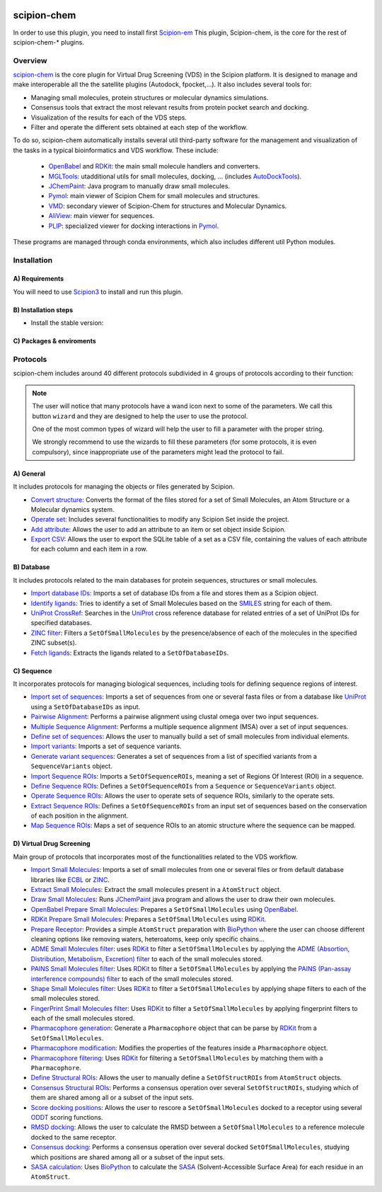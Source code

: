 .. _docs-chem:

.. figure:: ../../../_static/images/logo.png
   :alt: pwchem logo

###############################################################
scipion-chem
###############################################################
In order to use this plugin, you need to install first `Scipion-em <https://github.com/scipion-em>`_
This plugin, Scipion-chem, is the core for the rest of scipion-chem-\* plugins.

==========================================
Overview
==========================================

`scipion-chem <https://github.com/scipion-chem/scipion-chem>`_ is the core plugin for Virtual Drug Screening (VDS) in
the Scipion platform. It is designed to manage and make interoperable all the the satellite plugins
(Autodock, fpocket,...). It also includes several tools for:

- Managing small molecules, protein structures or molecular dynamics simulations.
- Consensus tools that extract the most relevant results from protein pocket search and docking.
- Visualization of the results for each of the VDS steps.
- Filter and operate the different sets obtained at each step of the workflow.

To do so, scipion-chem automatically installs several util third-party software for the management and visualization of the
tasks in a typical bioinformatics and VDS workflow. These include:

  - `OpenBabel <https://github.com/openbabel/openbabel>`_ and `RDKit <https://github.com/rdkit/rdkit>`_: the main small molecule handlers and converters.
  - `MGLTools <https://ccsb.scripps.edu/mgltools/>`_: utadditional utils for small molecules, docking, ... (includes `AutoDockTools <https://autodocksuite.scripps.edu/adt/>`_).
  - `JChemPaint <https://jchempaint.github.io/>`_: Java program to manually draw small molecules.
  - `Pymol <https://pymol.org/2/>`_: main viewer of Scipion Chem for small molecules and structures.
  - `VMD <https://www.ks.uiuc.edu/Research/vmd/>`_: secondary viewer of Scipion-Chem for structures and Molecular Dynamics.
  - `AliView <https://github.com/AliView/AliView>`_: main viewer for sequences.
  - `PLIP <https://github.com/pharmai/plip>`_: specialized viewer for docking interactions in `Pymol <https://pymol.org/2/>`_.

These programs are managed through conda environments, which also includes different util Python modules.

==========================================
Installation
==========================================
A) Requirements
~~~~~~~~~~~~~~~~~~~~~~~~~~~
You will need to use `Scipion3 <https://scipion-em.github.io/docs/release-3.0.0/docs/scipion-modes/how-to-install.html>`_ to 
install and run this plugin.

B) Installation steps
~~~~~~~~~~~~~~~~~~~~~~~~~~~
- Install the stable version:


C) Packages & enviroments
~~~~~~~~~~~~~~~~~~~~~~~~~~~

==========================================
Protocols
==========================================
scipion-chem includes around 40 different protocols subdivided in 4 groups of protocols according to their function:

.. note::
   The user will notice that many protocols have a wand icon next to some of the parameters. 
   We call this button ``wizard`` and they are designed to help the user to use the protocol.
   
   One of the most common types of wizard will help the user to fill a parameter with the proper string.
   
   We strongly recommend to use the wizards to fill these parameters (for some protocols, it is even compulsory), 
   since inappropriate use of the parameters might lead the protocol to fail.

A) General
~~~~~~~~~~~~~~~~~~~~~~~~~~~
It includes protocols for managing the objects or files generated by Scipion.

- `Convert structure <protocols/general/convert-structure>`_: Converts the format of the files stored for a set of Small Molecules, an Atom Structure or a Molecular dynamics system.
- `Operate set <protocols/general/operate-set>`_: Includes several functionalities to modify any Scipion Set inside the project.
- `Add attribute <protocols/general/add-attribute>`_: Allows the user to add an attribute to an item or set object inside Scipion.
- `Export CSV <protocols/general/export-csv>`_: Allows the user to export the SQLite table of a set as a CSV file, containing the values of each attribute for each column and each item in a row.

B) Database
~~~~~~~~~~~~~~~~~~~~~~~~~~~
It includes protocols related to the main databases for protein sequences, structures or small molecules.

- `Import database IDs <protocols/database/import-database-ids>`_: Imports a set of database IDs from a file and stores them as a Scipion object.
- `Identify ligands <protocols/database/identify-ligands>`_: Tries to identify a set of Small Molecules based on the `SMILES <https://es.wikipedia.org/wiki/SMILES>`_ string for each of them.
- `UniProt CrossRef <protocols/database/uniprot-crossref>`_: Searches in the `UniProt <https://www.uniprot.org/>`_ cross reference database for related entries of a set of UniProt IDs for specified databases.
- `ZINC filter <protocols/database/zinc-filter>`_: Filters a ``SetOfSmallMolecules`` by the presence/absence of each of the molecules in the specified ZINC subset(s).
- `Fetch ligands <protocols/database/fetch-ligands>`_: Extracts the ligands related to a ``SetOfDatabaseIDs``.

C) Sequence
~~~~~~~~~~~~~~~~~~~~~~~~~~~
It incorporates protocols for managing biological sequences, including tools for defining sequence regions of interest.

- `Import set of sequences <protocols/sequence/import-set-of-sequences>`_: Imports a set of sequences from one or several fasta files or from a database like `UniProt <https://www.uniprot.org/>`_ using a ``SetOfDatabaseIDs`` as input.
- `Pairwise Alignment <protocols/sequence/pairwise-alignment>`_: Performs a pairwise alignment using clustal omega over two input sequences.
- `Multiple Sequence Alignment <protocols/sequence/multiple-sequence-alignment>`_: Performs a multiple sequence alignment (MSA) over a set of input sequences.
- `Define set of sequences <protocols/sequence/define-set-of-sequences>`_: Allows the user to manually build a set of small molecules from individual elements.
- `Import variants <protocols/sequence/import-variants>`_: Imports a set of sequence variants.
- `Generate variant sequences <protocols/sequence/generate-variant-sequences>`_: Generates a set of sequences from a list of specified variants from a ``SequenceVariants`` object.
- `Import Sequence ROIs <protocols/sequence/import-sequence-rois>`_: Imports a ``SetOfSequenceROIs``, meaning a set of Regions Of Interest (ROI) in a sequence.
- `Define Sequence ROIs <protocols/sequence/define-sequence-rois>`_: Defines a ``SetOfSequenceROIs`` from a ``Sequence`` or ``SequenceVariants`` object.
- `Operate Sequence ROIs <protocols/sequence/operate-sequence-rois>`_: Allows the user to operate sets of sequence ROIs, similarly to the operate sets.
- `Extract Sequence ROIs <protocols/sequence/extract-sequence-rois>`_: Defines a ``SetOfSequenceROIs`` from an input set of sequences based on the conservation of each position in the alignment.
- `Map Sequence ROIs <protocols/sequence/map-sequence-rois>`_: Maps a set of sequence ROIs to an atomic structure where the sequence can be mapped.

D) Virtual Drug Screening
~~~~~~~~~~~~~~~~~~~~~~~~~~~~~~~~~~~~~~~~~~~
Main group of protocols that incorporates most of the functionalities related to the VDS workflow.

- `Import Small Molecules <protocols/virtual-drug-screening/import-small-molecules>`_: Imports a set of small molecules from one or several files or from default database libraries like `ECBL <https://www.eu-openscreen.eu/services/compound-collection/european-chemical-biology-library-ecbl-diversity-library.html>`_ or `ZINC <https://zinc.docking.org/>`_.
- `Extract Small Molecules <protocols/virtual-drug-screening/extract-small-molecules>`_: Extract the small molecules present in a ``AtomStruct`` object.
- `Draw Small Molecules <protocols/virtual-drug-screening/draw-small-molecules>`_: Runs `JChemPaint <https://jchempaint.github.io/>`_ java program and allows the user to draw their own molecules.
- `OpenBabel Prepare Small Molecules <protocols/virtual-drug-screening/openbabel-prepare-small-molecules>`_: Prepares a ``SetOfSmallMolecules`` using `OpenBabel <https://github.com/openbabel/openbabel>`_.
- `RDKit Prepare Small Molecules <protocols/virtual-drug-screening/rdkit-prepare-small-molecules>`_: Prepares a ``SetOfSmallMolecules`` using `RDKit <https://github.com/rdkit/rdkit>`_.
- `Prepare Receptor <protocols/virtual-drug-screening/prepare-receptor>`_: Provides a simple ``AtomStruct`` preparation with `BioPython <https://biopython.org/>`_ where the user can choose different cleaning options like removing waters, heteroatoms, keep only specific chains...
- `ADME Small Molecules filter <protocols/virtual-drug-screening/adme-small-molecules-filter>`_: uses `RDKit <https://github.com/rdkit/rdkit>`_ to filter a ``SetOfSmallMolecules`` by applying the `ADME (Absortion, Distribution, Metabolism, Excretion) filter <https://en.wikipedia.org/wiki/ADME>`_ to each of the small molecules stored.
- `PAINS Small Molecules filter <protocols/virtual-drug-screening/pains-small-molecules-filter>`_: Uses `RDKit <https://github.com/rdkit/rdkit>`_ to filter a ``SetOfSmallMolecules`` by applying the `PAINS (Pan-assay interference compounds) filter <https://en.wikipedia.org/wiki/Pan-assay_interference_compounds>`_ to each of the small molecules stored.
- `Shape Small Molecules filter <protocols/virtual-drug-screening/shape-small-molecules-filter>`_: Uses `RDKit <https://github.com/rdkit/rdkit>`_ to filter a ``SetOfSmallMolecules`` by applying shape filters to each of the small molecules stored.
- `FingerPrint Small Molecules filter <protocols/virtual-drug-screening/fingerprint-small-molecules-filter>`_: Uses `RDKit <https://github.com/rdkit/rdkit>`_ to filter a ``SetOfSmallMolecules`` by applying fingerprint filters to each of the small molecules stored.
- `Pharmacophore generation <protocols/virtual-drug-screening/pharmacophore-generation>`_: Generate a ``Pharmacophore`` object that can be parse by `RDKit <https://github.com/rdkit/rdkit>`_ from a ``SetOfSmallMolecules``.
- `Pharmacophore modification <protocols/virtual-drug-screening/pharmacophore-modification>`_: Modifies the properties of the features inside a ``Pharmacophore`` object.
- `Pharmacophore filtering <protocols/virtual-drug-screening/pharmacophore-filtering>`_: Uses `RDKit <https://github.com/rdkit/rdkit>`_ for filtering a ``SetOfSmallMolecules`` by matching them with a ``Pharmacophore``.
- `Define Structural ROIs <protocols/virtual-drug-screening/define-structural-rois>`_: Allows the user to manually define a ``SetOfStructROIs`` from ``AtomStruct`` objects.
- `Consensus Structural ROIs <protocols/virtual-drug-screening/consensus-structural-rois>`_: Performs a consensus operation over several ``SetOfStructROIs``, studying which of them are shared among all or a subset of the input sets.
- `Score docking positions <protocols/virtual-drug-screening/score-docking-positions>`_: Allows the user to rescore a ``SetOfSmallMolecules`` docked to a receptor using several `ODDT <https://github.com/oddt/oddt>`_ scoring functions.
- `RMSD docking <protocols/virtual-drug-screening/rmsd-docking>`_: Allows the user to calculate the RMSD between a ``SetOfSmallMolecules`` to a reference molecule docked to the same receptor.
- `Consensus docking <protocols/virtual-drug-screening/consensus-docking>`_: Performs a consensus operation over several docked ``SetOfSmallMolecules``, studying which positions are shared among all or a subset of the input sets.
- `SASA calculation <protocols/virtual-drug-screening/sasa-calculation>`_: Uses `BioPython <https://biopython.org/>`_ to calculate the `SASA <https://en.wikipedia.org/wiki/Accessible_surface_area>`_ (Solvent-Accessible Surface Area) for each residue in an ``AtomStruct``.
